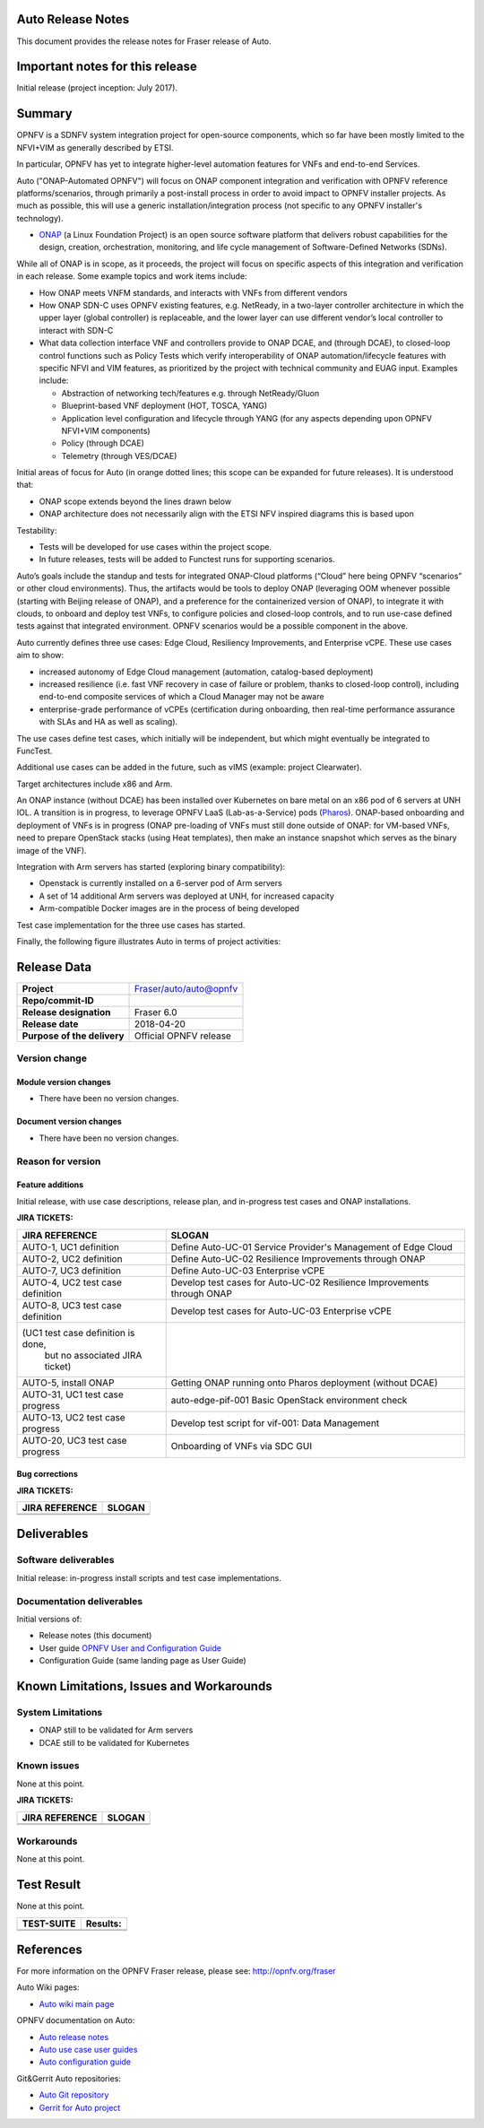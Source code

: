 .. This work is licensed under a Creative Commons Attribution 4.0 International License.
.. http://creativecommons.org/licenses/by/4.0
.. SPDX-License-Identifier CC-BY-4.0
.. (c) Open Platform for NFV Project, Inc. and its contributors


Auto Release Notes
==================

This document provides the release notes for Fraser release of Auto.


Important notes for this release
================================

Initial release (project inception: July 2017).


Summary
=======

OPNFV is a SDNFV system integration project for open-source components, which so far have been mostly limited to the NFVI+VIM as generally described by ETSI.

In particular, OPNFV has yet to integrate higher-level automation features for VNFs and end-to-end Services.

Auto ("ONAP-Automated OPNFV") will focus on ONAP component integration and verification with OPNFV reference platforms/scenarios, through primarily a post-install process in order to avoid impact to OPNFV installer projects. As much as possible, this will use a generic installation/integration process (not specific to any OPNFV installer's technology).

* `ONAP <https://www.onap.org/>`_ (a Linux Foundation Project) is an open source software platform that delivers robust capabilities for the design, creation, orchestration, monitoring, and life cycle management of Software-Defined Networks (SDNs).

While all of ONAP is in scope, as it proceeds, the project will focus on specific aspects of this integration and verification in each release. Some example topics and work items include:

* How ONAP meets VNFM standards, and interacts with VNFs from different vendors
* How ONAP SDN-C uses OPNFV existing features, e.g. NetReady, in a two-layer controller architecture in which the upper layer (global controller) is replaceable, and the lower layer can use different vendor’s local controller to interact with SDN-C
* What data collection interface VNF and controllers provide to ONAP DCAE, and (through DCAE), to closed-loop control functions such as Policy Tests which verify interoperability of ONAP automation/lifecycle features with specific NFVI and VIM features, as prioritized by the project with technical community and EUAG input. Examples include:

  * Abstraction of networking tech/features e.g. through NetReady/Gluon
  * Blueprint-based VNF deployment (HOT, TOSCA, YANG)
  * Application level configuration and lifecycle through YANG (for any aspects depending upon OPNFV NFVI+VIM components)
  * Policy (through DCAE)
  * Telemetry (through VES/DCAE)

Initial areas of focus for Auto (in orange dotted lines; this scope can be expanded for future releases). It is understood that:

* ONAP scope extends beyond the lines drawn below
* ONAP architecture does not necessarily align with the ETSI NFV inspired diagrams this is based upon

.. image:: auto-proj-rn01.png


Testability:

* Tests will be developed for use cases within the project scope.
* In future releases, tests will be added to Functest runs for supporting scenarios.

Auto’s goals include the standup and tests for integrated ONAP-Cloud platforms (“Cloud” here being OPNFV “scenarios” or other cloud environments). Thus, the artifacts would be tools to deploy ONAP (leveraging OOM whenever possible (starting with Beijing release of ONAP), and a preference for the containerized version of ONAP), to integrate it with clouds, to onboard and deploy test VNFs, to configure policies and closed-loop controls, and to run use-case defined tests against that integrated environment. OPNFV scenarios would be a possible component in the above.

Auto currently defines three use cases: Edge Cloud, Resiliency Improvements, and Enterprise vCPE. These use cases aim to show:

* increased autonomy of Edge Cloud management (automation, catalog-based deployment)
* increased resilience (i.e. fast VNF recovery in case of failure or problem, thanks to closed-loop control), including end-to-end composite services of which a Cloud Manager may not be aware
* enterprise-grade performance of vCPEs (certification during onboarding, then real-time performance assurance with SLAs and HA as well as scaling).

The use cases define test cases, which initially will be independent, but which might eventually be integrated to FuncTest.

Additional use cases can be added in the future, such as vIMS (example: project Clearwater).

Target architectures include x86 and Arm.

An ONAP instance (without DCAE) has been installed over Kubernetes on bare metal on an x86 pod of 6 servers at UNH IOL. A transition is in progress, to leverage OPNFV LaaS (Lab-as-a-Service) pods (`Pharos <https://labs.opnfv.org/>`_).
ONAP-based onboarding and deployment of VNFs is in progress (ONAP pre-loading of VNFs must still done outside of ONAP: for VM-based VNFs, need to prepare OpenStack stacks (using Heat templates), then make an instance snapshot which serves as the binary image of the VNF).

Integration with Arm servers has started (exploring binary compatibility):

* Openstack is currently installed on a 6-server pod of Arm servers
* A set of 14 additional Arm servers was deployed at UNH, for increased capacity
* Arm-compatible Docker images are in the process of being developed

Test case implementation for the three use cases has started.

Finally, the following figure illustrates Auto in terms of project activities:

.. image:: auto-project-activities.png



Release Data
============

+--------------------------------------+--------------------------------------+
| **Project**                          | Fraser/auto/auto@opnfv               |
|                                      |                                      |
+--------------------------------------+--------------------------------------+
| **Repo/commit-ID**                   |                                      |
|                                      |                                      |
+--------------------------------------+--------------------------------------+
| **Release designation**              | Fraser 6.0                           |
|                                      |                                      |
+--------------------------------------+--------------------------------------+
| **Release date**                     | 2018-04-20                           |
|                                      |                                      |
+--------------------------------------+--------------------------------------+
| **Purpose of the delivery**          | Official OPNFV release               |
|                                      |                                      |
+--------------------------------------+--------------------------------------+

Version change
^^^^^^^^^^^^^^

Module version changes
~~~~~~~~~~~~~~~~~~~~~~
- There have been no version changes.


Document version changes
~~~~~~~~~~~~~~~~~~~~~~~~
- There have been no version changes.


Reason for version
^^^^^^^^^^^^^^^^^^

Feature additions
~~~~~~~~~~~~~~~~~

Initial release, with use case descriptions, release plan, and in-progress test cases and ONAP installations.


**JIRA TICKETS:**

+--------------------------------------+--------------------------------------+
| **JIRA REFERENCE**                   | **SLOGAN**                           |
|                                      |                                      |
+--------------------------------------+--------------------------------------+
| AUTO-1, UC1 definition               | Define Auto-UC-01 Service Provider's |
|                                      | Management of Edge Cloud             |
+--------------------------------------+--------------------------------------+
| AUTO-2, UC2 definition               | Define Auto-UC-02 Resilience         |
|                                      | Improvements through ONAP            |
+--------------------------------------+--------------------------------------+
| AUTO-7, UC3 definition               | Define Auto-UC-03 Enterprise vCPE    |
|                                      |                                      |
+--------------------------------------+--------------------------------------+
| AUTO-4, UC2 test case definition     | Develop test cases for Auto-UC-02    |
|                                      | Resilience Improvements through ONAP |
+--------------------------------------+--------------------------------------+
| AUTO-8, UC3 test case definition     | Develop test cases for Auto-UC-03    |
|                                      | Enterprise vCPE                      |
+--------------------------------------+--------------------------------------+
| (UC1 test case definition is done,   |                                      |
|  but no associated JIRA ticket)      |                                      |
+--------------------------------------+--------------------------------------+
| AUTO-5, install ONAP                 | Getting ONAP running onto Pharos     |
|                                      | deployment (without DCAE)            |
+--------------------------------------+--------------------------------------+
| AUTO-31, UC1 test case progress      | auto-edge-pif-001 Basic OpenStack    |
|                                      | environment check                    |
+--------------------------------------+--------------------------------------+
| AUTO-13, UC2 test case progress      | Develop test script for vif-001:     |
|                                      | Data Management                      |
+--------------------------------------+--------------------------------------+
| AUTO-20, UC3 test case progress      | Onboarding of VNFs via SDC GUI       |
|                                      |                                      |
+--------------------------------------+--------------------------------------+



Bug corrections
~~~~~~~~~~~~~~~

**JIRA TICKETS:**

+--------------------------------------+--------------------------------------+
| **JIRA REFERENCE**                   | **SLOGAN**                           |
|                                      |                                      |
+--------------------------------------+--------------------------------------+
|                                      |                                      |
|                                      |                                      |
+--------------------------------------+--------------------------------------+
|                                      |                                      |
|                                      |                                      |
+--------------------------------------+--------------------------------------+


Deliverables
============

Software deliverables
^^^^^^^^^^^^^^^^^^^^^

Initial release: in-progress install scripts and test case implementations.


Documentation deliverables
^^^^^^^^^^^^^^^^^^^^^^^^^^

Initial versions of:

* Release notes (this document)
* User guide `OPNFV User and Configuration Guide <http://docs.opnfv.org/en/latest/release/userguide.introduction.html>`_
* Configuration Guide (same landing page as User Guide)




Known Limitations, Issues and Workarounds
=========================================

System Limitations
^^^^^^^^^^^^^^^^^^

* ONAP still to be validated for Arm servers
* DCAE still to be validated for Kubernetes



Known issues
^^^^^^^^^^^^

None at this point.


**JIRA TICKETS:**

+--------------------------------------+--------------------------------------+
| **JIRA REFERENCE**                   | **SLOGAN**                           |
|                                      |                                      |
+--------------------------------------+--------------------------------------+
|                                      |                                      |
|                                      |                                      |
+--------------------------------------+--------------------------------------+
|                                      |                                      |
|                                      |                                      |
+--------------------------------------+--------------------------------------+

Workarounds
^^^^^^^^^^^

None at this point.



Test Result
===========

None at this point.



+--------------------------------------+--------------------------------------+
| **TEST-SUITE**                       | **Results:**                         |
|                                      |                                      |
+--------------------------------------+--------------------------------------+
|                                      |                                      |
|                                      |                                      |
+--------------------------------------+--------------------------------------+
|                                      |                                      |
|                                      |                                      |
+--------------------------------------+--------------------------------------+

References
==========

For more information on the OPNFV Fraser release, please see:
http://opnfv.org/fraser


Auto Wiki pages:

* `Auto wiki main page <https://wiki.opnfv.org/pages/viewpage.action?pageId=12389095>`_


OPNFV documentation on Auto:

* `Auto release notes <http://docs.opnfv.org/en/latest/release/release-notes.html>`_
* `Auto use case user guides <http://docs.opnfv.org/en/latest/submodules/auto/docs/release/userguide/index.html#auto-userguide>`_
* `Auto configuration guide <http://docs.opnfv.org/en/latest/submodules/auto/docs/release/configguide/index.html#auto-configguide>`_


Git&Gerrit Auto repositories:

* `Auto Git repository <https://git.opnfv.org/auto/tree/>`_
* `Gerrit for Auto project <https://gerrit.opnfv.org/gerrit/#/admin/projects/auto>`_



